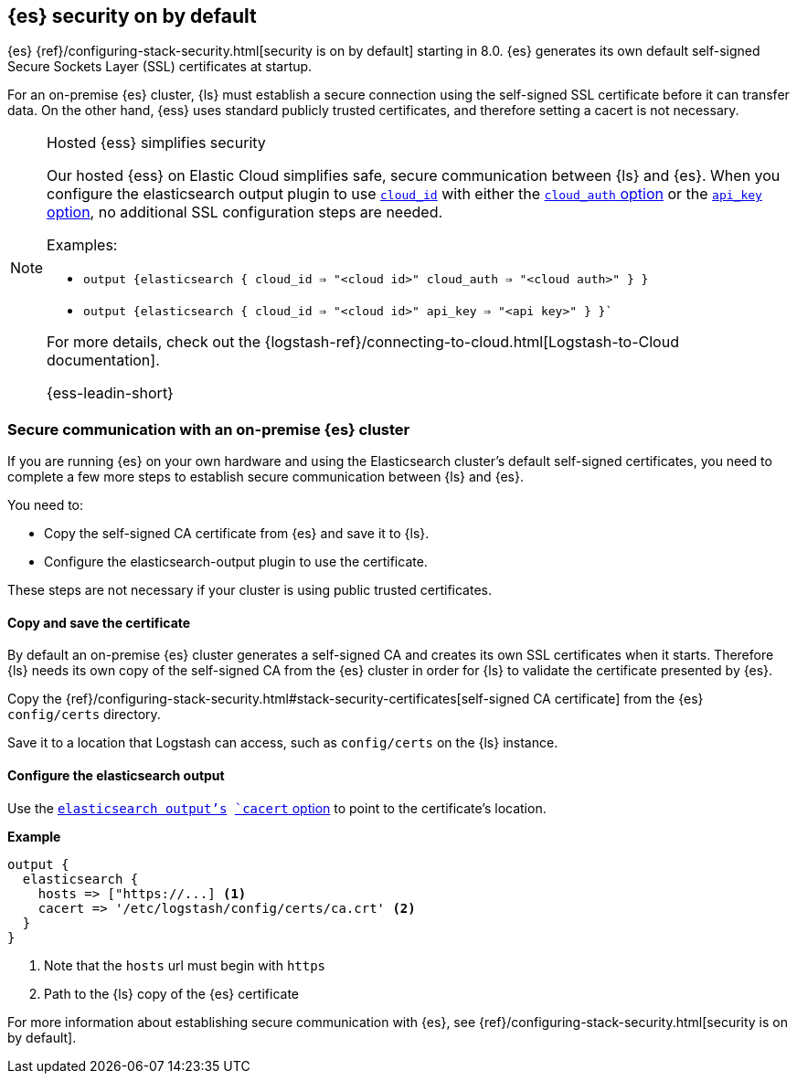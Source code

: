 [discrete]
[[es-security-on]]
== {es} security on by default

{es} {ref}/configuring-stack-security.html[security is on by default] starting in 8.0.
{es} generates its own default self-signed Secure Sockets Layer (SSL) certificates at startup. 

For an on-premise {es} cluster, {ls} must establish a secure connection using the self-signed SSL certificate before it can transfer data.  
On the other hand, {ess} uses standard publicly trusted certificates, and therefore setting a cacert is not necessary.

.Hosted {ess} simplifies security
[NOTE]
=====
Our hosted {ess} on Elastic Cloud simplifies safe, secure communication between {ls} and {es}. 
When you configure the elasticsearch output plugin to use <<plugins-outputs-elasticsearch-cloud_id,`cloud_id`>> with either the <<plugins-outputs-elasticsearch-cloud_auth,`cloud_auth` option>> or the <<plugins-outputs-elasticsearch-api_key,`api_key` option>>, no additional SSL configuration steps are needed.

Examples:

* `output {elasticsearch { cloud_id => "<cloud id>" cloud_auth => "<cloud auth>" } }`
* `output {elasticsearch { cloud_id => "<cloud id>" api_key => "<api key>" } }``

For more details, check out the
{logstash-ref}/connecting-to-cloud.html[Logstash-to-Cloud documentation].

{ess-leadin-short}
=====

[discrete]
[[es-security-onprem]]
=== Secure communication with an on-premise {es} cluster

If you are running {es} on your own hardware and using the Elasticsearch cluster's default self-signed certificates, you need to complete a few more steps to establish secure communication between {ls} and {es}.

You need to:

* Copy the self-signed CA certificate from {es} and save it to {ls}.
* Configure the elasticsearch-output plugin to use the certificate.

These steps are not necessary if your cluster is using public trusted certificates. 

[discrete]
[[es-sec-copy-cert]]
==== Copy and save the certificate

By default an on-premise {es} cluster generates a self-signed CA and creates its own SSL certificates when it starts. 
Therefore {ls} needs its own copy of the self-signed CA from the {es} cluster in order for {ls} to validate the certificate presented by {es}.

Copy the {ref}/configuring-stack-security.html#stack-security-certificates[self-signed CA certificate] from the {es} `config/certs` directory.

Save it to a location that Logstash can access, such as `config/certs` on the {ls} instance. 

/////
ToDo: 
Verify location. 
I don't see an existing config/certs folder. 
If this is the location we'd like users to use, we should stub out a folder in https://github.com/elastic/logstash/tree/main/config. 
As always, there's a definite argument for consistency across deployments. 
/////

[discrete]
[[es-sec-plugin]]
==== Configure the elasticsearch output

Use the <<plugins-outputs-elasticsearch,`elasticsearch output`'s>> <<plugins-outputs-elasticsearch-cacert,`cacert` option>> to point to the certificate's location. 

**Example**

[source,ruby] 
-------
output {
  elasticsearch {
    hosts => ["https://...] <1>
    cacert => '/etc/logstash/config/certs/ca.crt' <2>
  }
}
-------
<1> Note that the `hosts` url must begin with `https` 
<2> Path to the {ls} copy of the {es} certificate

For more information about establishing secure communication with {es}, see {ref}/configuring-stack-security.html[security is on by default]. 
